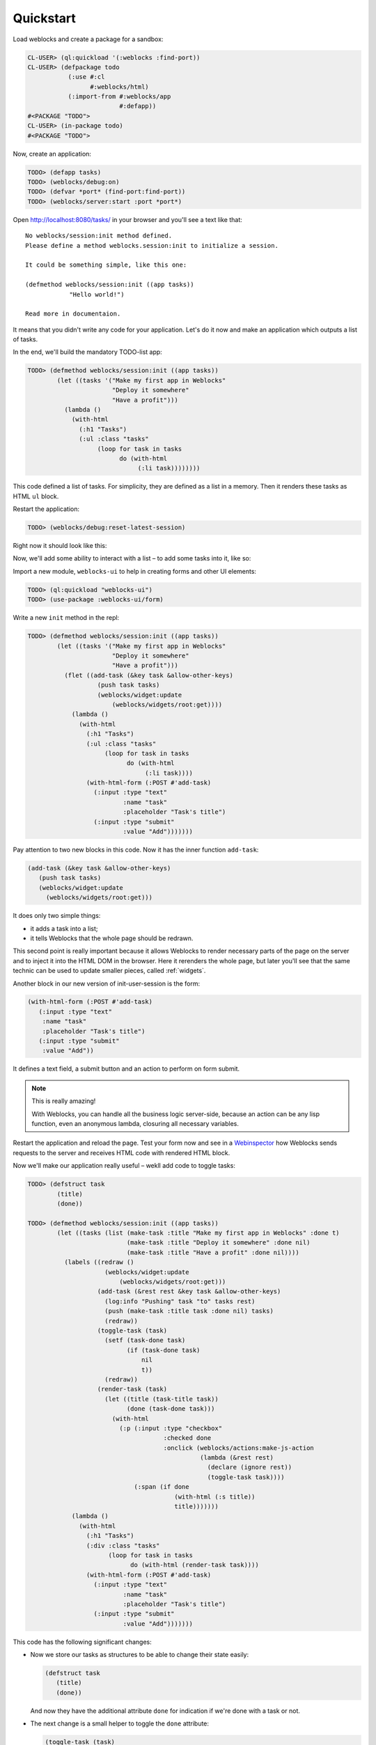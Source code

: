 ============
 Quickstart
============

Load weblocks and create a package for a sandbox:

.. code-block:: common-lisp-repl

   CL-USER> (ql:quickload '(:weblocks :find-port))
   CL-USER> (defpackage todo
              (:use #:cl
                    #:weblocks/html)
              (:import-from #:weblocks/app
                            #:defapp))
   #<PACKAGE "TODO">
   CL-USER> (in-package todo)
   #<PACKAGE "TODO">

Now, create an application:

.. code-block:: common-lisp-repl

   TODO> (defapp tasks)
   TODO> (weblocks/debug:on)
   TODO> (defvar *port* (find-port:find-port))
   TODO> (weblocks/server:start :port *port*)

Open `<http://localhost:8080/tasks/>`_ in your browser and you'll see a
text like that::

  No weblocks/session:init method defined.
  Please define a method weblocks.session:init to initialize a session.
  
  It could be something simple, like this one:
  
  (defmethod weblocks/session:init ((app tasks))
              "Hello world!")
  
  Read more in documentaion.

It means that you didn't write any code for your application. Let's do
it now and make an application which outputs a list of tasks.

In the end, we'll build the mandatory TODO-list app:

.. image:: _static/quickstart-check-task.gif
   :align: center
   :alt: the TODO-list app in Weblocks.

.. code-block:: common-lisp-repl

   TODO> (defmethod weblocks/session:init ((app tasks))
           (let ((tasks '("Make my first app in Weblocks"
                          "Deploy it somewhere"
                          "Have a profit")))
             (lambda ()
               (with-html
                 (:h1 "Tasks")
                 (:ul :class "tasks"
                      (loop for task in tasks
                            do (with-html
                                 (:li task))))))))


This code defined a list of tasks. For simplicity, they are defined as a
list in a memory. Then it renders these tasks as HTML ``ul`` block.

Restart the application:

.. code-block:: common-lisp-repl

   TODO> (weblocks/debug:reset-latest-session)

Right now it should look like this:

.. image:: _static/quickstart-list.png
   :align: center
   :alt: Our first list of tasks.
   :width: 400px


Now, we'll add some ability to interact with a list – to add some tasks
into it, like so:

.. image:: _static/quickstart-add-task.gif
   :align: center
   :alt: Adding tasks in our TODO-list interactively.

Import a new module, ``weblocks-ui`` to help in creating forms and other UI elements:

.. code-block:: common-lisp-repl

   TODO> (ql:quickload "weblocks-ui")
   TODO> (use-package :weblocks-ui/form)

Write a new ``init`` method in the repl:

.. code-block:: common-lisp-repl

   TODO> (defmethod weblocks/session:init ((app tasks))
           (let ((tasks '("Make my first app in Weblocks"
                          "Deploy it somewhere"
                          "Have a profit")))
             (flet ((add-task (&key task &allow-other-keys)
                      (push task tasks)
                      (weblocks/widget:update
                          (weblocks/widgets/root:get))))
               (lambda ()
                 (with-html
                   (:h1 "Tasks")
                   (:ul :class "tasks"
                        (loop for task in tasks
                              do (with-html
                                   (:li task))))
                   (with-html-form (:POST #'add-task)
                     (:input :type "text"
                             :name "task"
                             :placeholder "Task's title")
                     (:input :type "submit"
                             :value "Add")))))))

Pay attention to two new blocks in this code. Now it has the inner function
``add-task``:

.. code-block:: common-lisp

   (add-task (&key task &allow-other-keys)
      (push task tasks)
      (weblocks/widget:update
        (weblocks/widgets/root:get)))

It does only two simple things:

- it adds a task into a list;
- it tells Weblocks that the whole page should be redrawn.

This second point is really important because it allows Weblocks to render
necessary parts of the page on the server and to inject it into the HTML DOM
in the browser. Here it rerenders the whole page, but later you'll see that
the same technic can be used to update smaller pieces, called :ref:`widgets`.

Another block in our new version of init-user-session is the form:

.. code-block:: common-lisp

   (with-html-form (:POST #'add-task)
      (:input :type "text"
       :name "task"
       :placeholder "Task's title")
      (:input :type "submit"
       :value "Add"))

It defines a text field, a submit button and an action to perform on
form submit.

.. note:: This is really amazing!

          With Weblocks, you can handle all the business logic
          server-side, because an action can be any lisp function, even an
          anonymous lambda, closuring all necessary variables.

Restart the application and reload the page. Test your form now and see in a
`Webinspector`_ how Weblocks sends requests to the server and receives
HTML code with rendered HTML block.

Now we'll make our application really useful – wekll add code to toggle tasks:

.. code-block:: common-lisp-repl

   TODO> (defstruct task
           (title)
           (done))

   TODO> (defmethod weblocks/session:init ((app tasks))
           (let ((tasks (list (make-task :title "Make my first app in Weblocks" :done t)
                              (make-task :title "Deploy it somewhere" :done nil)
                              (make-task :title "Have a profit" :done nil))))
             (labels ((redraw ()
                        (weblocks/widget:update
                            (weblocks/widgets/root:get)))
                      (add-task (&rest rest &key task &allow-other-keys)
                        (log:info "Pushing" task "to" tasks rest)
                        (push (make-task :title task :done nil) tasks)
                        (redraw))
                      (toggle-task (task)
                        (setf (task-done task)
                              (if (task-done task)
                                  nil
                                  t))
                        (redraw))
                      (render-task (task)
                        (let ((title (task-title task))
                              (done (task-done task)))
                          (with-html
                            (:p (:input :type "checkbox"
                                        :checked done
                                        :onclick (weblocks/actions:make-js-action
                                                  (lambda (&rest rest)
                                                    (declare (ignore rest))
                                                    (toggle-task task))))
                                (:span (if done
                                           (with-html (:s title))
                                           title)))))))
               (lambda ()
                 (with-html
                   (:h1 "Tasks")
                   (:div :class "tasks"
                         (loop for task in tasks
                               do (with-html (render-task task))))
                   (with-html-form (:POST #'add-task)
                     (:input :type "text"
                             :name "task"
                             :placeholder "Task's title")
                     (:input :type "submit"
                             :value "Add")))))))

This code has the following significant changes:

* Now we store our tasks as structures to be able to change their state
  easily:

  .. code-block:: common-lisp

     (defstruct task
        (title)
        (done))

  And now they have the additional attribute ``done`` for indication if we're
  done with a task or not.

* The next change is a small helper to toggle the ``done`` attribute:

  .. code-block:: common-lisp

     (toggle-task (task)
        (setf (task-done task)
              (if (task-done task)
                  nil
                  t))
        (redraw))

* And finally, we've modified our task rendering function by adding a
  code to render a checkbox with an anonymous lisp function, attached to
  its ``onclick`` attribute:

  .. code-block:: common-lisp

     (with-html
        (:p (:input :type "checkbox"
                    :checked done
                    :onclick (weblocks/actions:make-js-action
                              (lambda (&rest rest)
                                (declare (ignore rest))
                                (toggle-task task))))
            (:span (if done
                       (with-html (:s title))
                       title))))

  The function ``make-js-action`` returns a Javascript code, which
  calls back a lisp lambda function when evaluated in the browser.
  And because ``toggle-task`` updates the root widget, Weblocks
  returns on this callback a new prerendered HTML with all tasks.
  In next tutorial I'll show how to rerender only a single task on such changes.

What is next?
=============

As a homework:

1. Play with lambdas and add a "Delete" button next after
   each task.
2. Add the ability to sort tasks by name or by completion flag.
3. Read the rest of the documentation and make a real application, using the full
   power of Common Lisp.

.. _Webinspector: https://developers.google.com/web/tools/chrome-devtools/inspect-styles/
